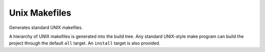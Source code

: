 Unix Makefiles
--------------

Generates standard UNIX makefiles.

A hierarchy of UNIX makefiles is generated into the build tree.  Any
standard UNIX-style make program can build the project through the
default ``all`` target.  An ``install`` target is also provided.

